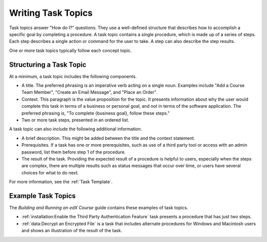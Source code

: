 .. _Task Topics:

########################
Writing Task Topics
########################

Task topics answer "How do I?" questions. They use a well-defined structure
that describes how to accomplish a specific goal by completing a procedure. A
task topic contains a single procedure, which is made up of a
series of steps. Each step describes a single action or command for the user to
take. A step can also describe the step results.

One or more task topics typically follow each concept topic.

******************************
Structuring a Task Topic
******************************

At a minimum, a task topic includes the following components.

* A title. The preferred phrasing is an imperative verb acting on a single
  noun. Examples include "Add a Course Team Member", "Create an Email Message",
  and "Place an Order".

* Context. This paragraph is the value proposition for the topic. It presents
  information about why the user would complete this task in terms of a
  business or personal goal, and not in terms of the software application. The
  preferred phrasing is, "To complete {business goal}, follow these steps."

* Two or more task steps, presented in an ordered list.

A task topic can also include the following additional information.

* A brief description. This might be added between the title and the context
  statement.

* Prerequisites. If a task has one or more prerequisites, such as use of a
  third party tool or access with an admin password, list them before step 1 of
  the procedure.

* The result of the task. Providing the expected result of a procedure is
  helpful to users, especially when the steps are complex, there are multiple
  results such as status messages that occur over time, or users have several
  choices for what to do next.

For more information, see the :ref:`Task Template`.

********************
Example Task Topics
********************

The *Building and Running an edX Course* guide contains these examples of task
topics.

* :ref:`installation:Enable the Third Party Authentication Feature` task
  presents a procedure that has just two steps.

* :ref:`data:Decrypt an Encrypted File` is a task that includes alternate
  procedures for Windows and Macintosh users and shows an illustration of the
  result of the task.

.. * :ref:`Add a Post` is one of a series of task topics.
